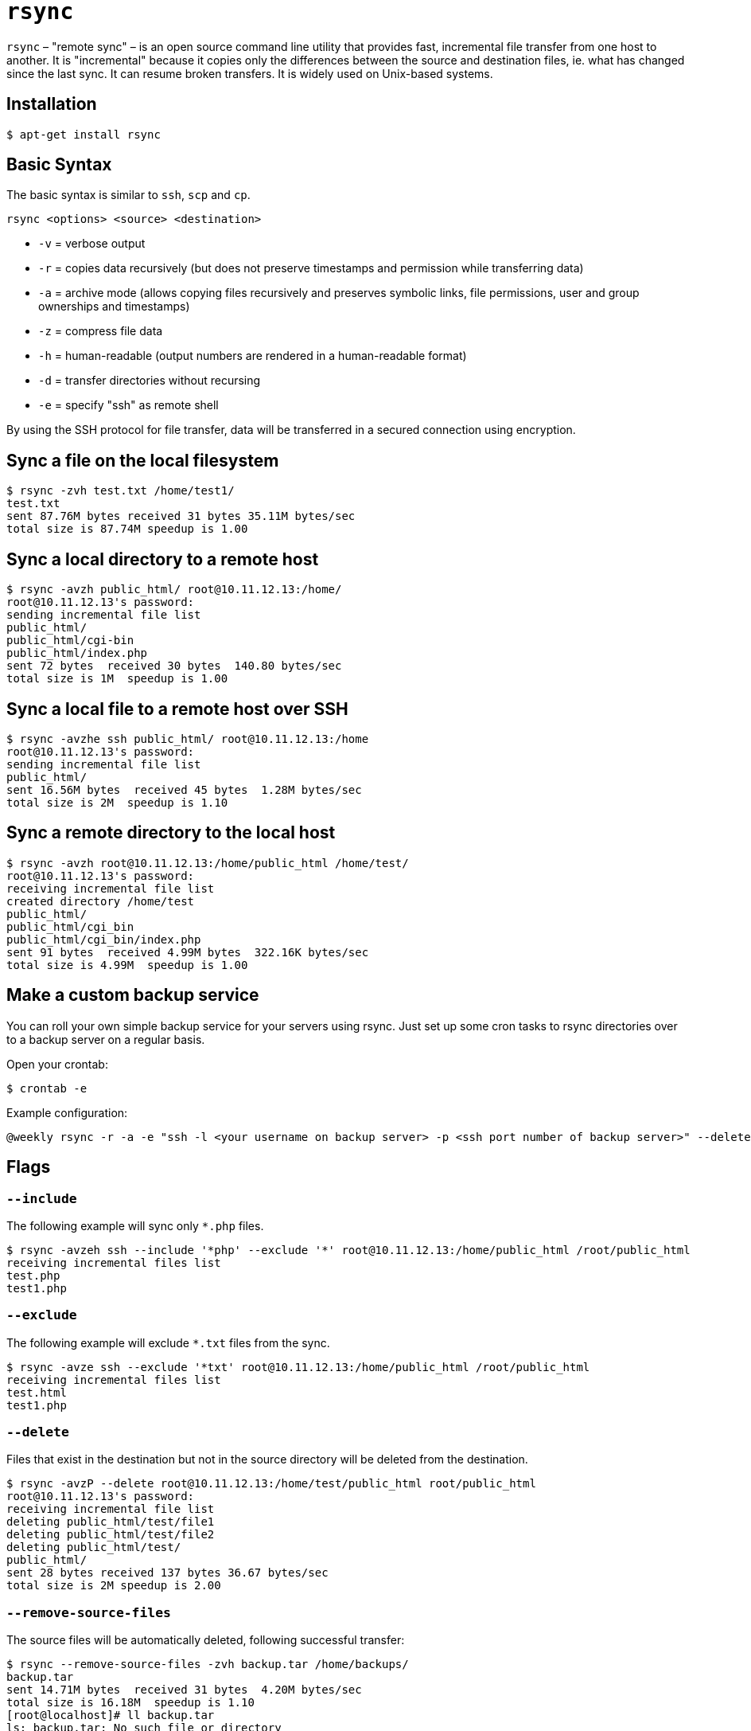 = `rsync`

`rsync` – "remote sync" – is an open source command line utility that provides fast, incremental file transfer from one host to another. It is "incremental" because it copies only the differences between the source and destination files, ie. what has changed since the last sync. It can resume broken transfers. It is widely used on Unix-based systems.

== Installation

----
$ apt-get install rsync
----

== Basic Syntax

The basic syntax is similar to `ssh`, `scp` and `cp`.

----
rsync <options> <source> <destination>
----

* `-v` = verbose output
* `-r` = copies data recursively (but does not preserve timestamps and permission while transferring data)
* `-a` = archive mode (allows copying files recursively and preserves symbolic links, file permissions, user and group ownerships and timestamps)
* `-z` = compress file data
* `-h` = human-readable (output numbers are rendered in a human-readable format)
* `-d` = transfer directories without recursing
* `-e` = specify "ssh" as remote shell

By using the SSH protocol for file transfer, data will be transferred in a secured connection using encryption.

== Sync a file on the local filesystem

----
$ rsync -zvh test.txt /home/test1/
test.txt
sent 87.76M bytes received 31 bytes 35.11M bytes/sec
total size is 87.74M speedup is 1.00
----

== Sync a local directory to a remote host

----
$ rsync -avzh public_html/ root@10.11.12.13:/home/
root@10.11.12.13's password:
sending incremental file list
public_html/
public_html/cgi-bin
public_html/index.php
sent 72 bytes  received 30 bytes  140.80 bytes/sec
total size is 1M  speedup is 1.00
----

== Sync a local file to a remote host over SSH

----
$ rsync -avzhe ssh public_html/ root@10.11.12.13:/home
root@10.11.12.13's password:
sending incremental file list
public_html/
sent 16.56M bytes  received 45 bytes  1.28M bytes/sec
total size is 2M  speedup is 1.10
----

== Sync a remote directory to the local host

----
$ rsync -avzh root@10.11.12.13:/home/public_html /home/test/
root@10.11.12.13's password:
receiving incremental file list
created directory /home/test
public_html/
public_html/cgi_bin
public_html/cgi_bin/index.php
sent 91 bytes  received 4.99M bytes  322.16K bytes/sec
total size is 4.99M  speedup is 1.00
----

== Make a custom backup service

You can roll your own simple backup service for your servers using rsync. Just set up some cron tasks to rsync directories over to a backup server on a regular basis.

Open your crontab:

----
$ crontab -e
----

Example configuration:

----
@weekly rsync -r -a -e "ssh -l <your username on backup server> -p <ssh port number of backup server>" --delete /home/<your username> <hostname or ip address of backup server>:/path/to/some/directory/on/backup/server
----

== Flags

=== `--include`

The following example will sync only `*.php` files.

----
$ rsync -avzeh ssh --include '*php' --exclude '*' root@10.11.12.13:/home/public_html /root/public_html
receiving incremental files list
test.php
test1.php
----

=== `--exclude`

The following example will exclude `*.txt` files from the sync.

----
$ rsync -avze ssh --exclude '*txt' root@10.11.12.13:/home/public_html /root/public_html
receiving incremental files list
test.html
test1.php
----

=== `--delete`

Files that exist in the destination but not in the source directory will be deleted from the destination.

----
$ rsync -avzP --delete root@10.11.12.13:/home/test/public_html root/public_html
root@10.11.12.13's password:
receiving incremental file list
deleting public_html/test/file1
deleting public_html/test/file2
deleting public_html/test/
public_html/
sent 28 bytes received 137 bytes 36.67 bytes/sec
total size is 2M speedup is 2.00
----

=== `--remove-source-files`

The source files will be automatically deleted, following successful transfer:

----
$ rsync --remove-source-files -zvh backup.tar /home/backups/
backup.tar
sent 14.71M bytes  received 31 bytes  4.20M bytes/sec
total size is 16.18M  speedup is 1.10
[root@localhost]# ll backup.tar
ls: backup.tar: No such file or directory
----

=== `--progress`

The `--progress` flag will add file transfer speed and times to the output.

----
$ rsync -avzeh ssh --progress /home/pkgs root@10.11.12.13:/root/pkgs
root@10.11.12.13's password:
sending incremental file list
pkgs/
pkgs/httpd-2.2.3-82.el5.centos.i386.rpm
1.02M 100%        2.72MB/s        0:00:00 (xfer#1, to-check=3/5)
pkgs/mod_ssl-2.2.3-82.el5.centos.i386.rpm
99.04K 100%  241.19kB/s        0:00:00 (xfer#2, to-check=2/5)
sent 4.99M bytes  received 92 bytes  475.56K bytes/sec
total size is 4.99M  speedup is 1.00
----

=== `--max-size`

The `--max-size` flag will specify the maximum size of individual files to be transferred. Use this option if you want to exclude big zip and tar files.

----
$ rsync -avze ssh --max-size = '100k' root@10.11.12.13:/home/public_html /root/public_html
----

=== `--bwlimit`

Limit I/O bandwidth using the `--bwlimit` flag.

----
$ rsync --bwlimit=100 -avzhe ssh  /home/public_html root@10.11.12.13:/root/public_html
root@10.11.12.13's password:
sending incremental file list
sent 508 bytes  received 18 bytes  81.09 bytes/sec
total size is 43M  speedup is 145347.05
----

=== `--dry-run`

----
$ rsync --dry-run --remove-source-files -zvh backup.tar /home/pu
backup.tar
sent 35 bytes  received 15 bytes  100.00 bytes/sec
total size is 16.18M  speedup is 323584.00 (DRY RUN)
----
